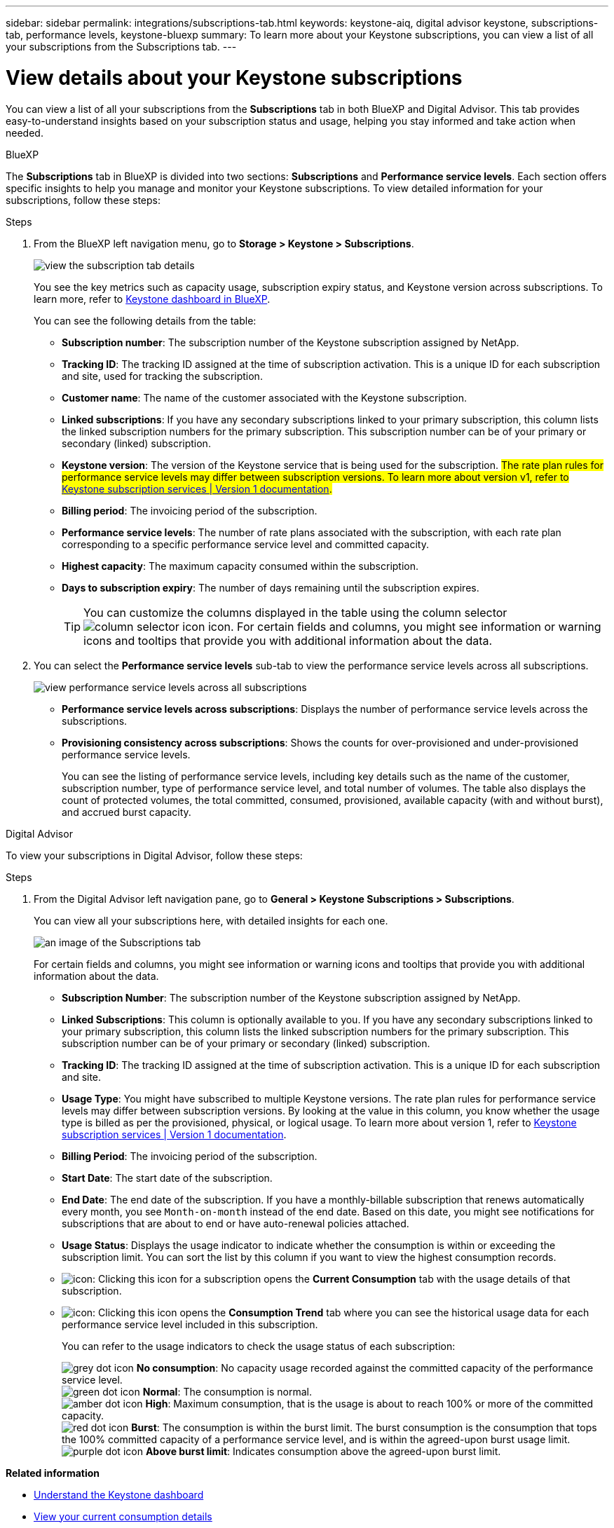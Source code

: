 ---
sidebar: sidebar
permalink: integrations/subscriptions-tab.html
keywords: keystone-aiq, digital advisor keystone, subscriptions-tab, performance levels, keystone-bluexp
summary: To learn more about your Keystone subscriptions, you can view a list of all your subscriptions from the Subscriptions tab.
---

= View details about your Keystone subscriptions
:hardbreaks:
:nofooter:
:icons: font
:linkattrs:
:imagesdir: ../media/

[.lead]
You can view a list of all your subscriptions from the *Subscriptions* tab in both BlueXP and Digital Advisor. This tab provides easy-to-understand insights based on your subscription status and usage, helping you stay informed and take action when needed.

[role="tabbed-block"]
====

.BlueXP
--
The *Subscriptions* tab in BlueXP is divided into two sections: *Subscriptions* and *Performance service levels*. Each section offers specific insights to help you manage and monitor your Keystone subscriptions. To view detailed information for your subscriptions, follow these steps:

.Steps

. From the BlueXP left navigation menu, go to *Storage > Keystone > Subscriptions*.
+
image:bxp-subscription-list-1.png[view the subscription tab details]
+
You see the key metrics such as capacity usage, subscription expiry status, and Keystone version across subscriptions. To learn more, refer to link:../integrations/keystone-bluexp.html[Keystone dashboard in BlueXP].
+
You can see the following details from the table:
+
* *Subscription number*: The subscription number of the Keystone subscription assigned by NetApp.
* *Tracking ID*: The tracking ID assigned at the time of subscription activation. This is a unique ID for each subscription and site, used for tracking the subscription.
* *Customer name*: The name of the customer associated with the Keystone subscription.
* *Linked subscriptions*: If you have any secondary subscriptions linked to your primary subscription, this column lists the linked subscription numbers for the primary subscription. This subscription number can be of your primary or secondary (linked) subscription.
* *Keystone version*: The version of the Keystone service that is being used for the subscription. ##The rate plan rules for performance service levels may differ between subscription versions. To learn more about version v1, refer to https://docs.netapp.com/us-en/keystone/index.html[Keystone subscription services | Version 1 documentation^].##
* *Billing period*: The invoicing period of the subscription.
* *Performance service levels*: The number of rate plans associated with the subscription, with each rate plan corresponding to a specific performance service level and committed capacity. 
* *Highest capacity*: The maximum capacity consumed within the subscription. 
* *Days to subscription expiry*: The number of days remaining until the subscription expires.
+
TIP: You can customize the columns displayed in the table using the column selector image:column-selector.png[column selector icon] icon. For certain fields and columns, you might see information or warning icons and tooltips that provide you with additional information about the data.
. You can select the *Performance service levels* sub-tab to view the performance service levels across all subscriptions.
+
image:bxp-performance-levels.png[view performance service levels across all subscriptions]

* *Performance service levels across subscriptions*: Displays the number of performance service levels across the subscriptions.
* *Provisioning consistency across subscriptions*: Shows the counts for over-provisioned and under-provisioned performance service levels.
+
You can see the listing of performance service levels, including key details such as the name of the customer, subscription number, type of performance service level, and total number of volumes. The table also displays the count of protected volumes, the total committed, consumed, provisioned, available capacity (with and without burst), and accrued burst capacity.
--

.Digital Advisor
--
To view your subscriptions in Digital Advisor, follow these steps:

.Steps
. From the Digital Advisor left navigation pane, go to *General > Keystone Subscriptions > Subscriptions*.
+
You can view all your subscriptions here, with detailed insights for each one.
+
image:all-subs-4.png[an image of the Subscriptions tab]
+
For certain fields and columns, you might see information or warning icons and tooltips that provide you with additional information about the data. 
+
* *Subscription Number*: The subscription number of the Keystone subscription assigned by NetApp.
* *Linked Subscriptions*: This column is optionally available to you. If you have any secondary subscriptions linked to your primary subscription, this column lists the linked subscription numbers for the primary subscription. This subscription number can be of your primary or secondary (linked) subscription.
* *Tracking ID*: The tracking ID assigned at the time of subscription activation. This is a unique ID for each subscription and site.
//[TIP]
//If you have subscribed to advanced data protection add-on service, then you can click the tooltip against your subscription number to view the tracking ID of the partner subscription in a MetroCluster setup. To view detailed consumption by partner subscriptions in a MetroCluster configuration, see link:../integrations/consumption-tab.html#reference-charts-for-advanced-data-protection-for-metrocluster[Reference charts for advanced data protection].
* *Usage Type*: You might have subscribed to multiple Keystone versions. The rate plan rules for performance service levels may differ between subscription versions. By looking at the value in this column, you know whether the usage type is billed as per the provisioned, physical, or logical usage. To learn more about version 1, refer to https://docs.netapp.com/us-en/keystone/index.html[Keystone subscription services | Version 1 documentation^].
* *Billing Period*: The invoicing period of the subscription.
* *Start Date*: The start date of the subscription.
* *End Date*: The end date of the subscription. If you have a monthly-billable subscription that renews automatically every month, you see `Month-on-month` instead of the end date. Based on this date, you might see notifications for subscriptions that are about to end or have auto-renewal policies attached.
* *Usage Status*: Displays the usage indicator to indicate whether the consumption is within or exceeding the subscription limit. You can sort the list by this column if you want to view the highest consumption records.
* image:subs-dtls-icon.png[icon]: Clicking this icon for a subscription opens the *Current Consumption* tab with the usage details of that subscription.
* image:aiq-ks-time-icon.png[icon]: Clicking this icon opens the *Consumption Trend* tab where you can see the historical usage data for each performance service level included in this subscription.
+
You can refer to the usage indicators to check the usage status of each subscription:
+
image:icon-grey.png[grey dot icon] *No consumption*: No capacity usage recorded against the committed capacity of the performance service level.
image:icon-green.png[green dot icon] *Normal*: The consumption is normal.
image:icon-amber.png[amber dot icon] *High*: Maximum consumption, that is the usage is about to reach 100% or more of the committed capacity.
image:icon-red.png[red dot icon] *Burst*: The consumption is within the burst limit. The burst consumption is the consumption that tops the 100% committed capacity of a performance service level, and is within the agreed-upon burst usage limit.
image:icon-purple.png[purple dot icon] *Above burst limit*: Indicates consumption above the agreed-upon burst limit.
====

*Related information*

* link:../integrations/dashboard-overview.html[Understand the Keystone dashboard]
* link:../integrations/current-usage-tab.html[View your current consumption details]
* link:../integrations/consumption-tab.html[View consumption trends]
* link:../integrations/subscription-timeline.html[View your subscription timeline]
* link:../integrations/assets-tab.html[View your Keystone subscription assets]
* link:../integrations/assets.html[View assets across your Keystone subscriptions]
* link:../integrations/volumes-objects-tab.html[View volumes & objects details]

